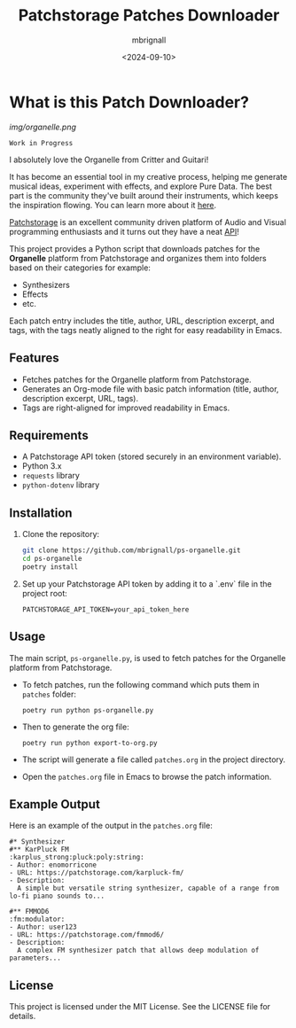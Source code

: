 #+TITLE: Patchstorage Patches Downloader
#+AUTHOR: mbrignall
#+DATE: <2024-09-10>

* What is this Patch Downloader?

[[img/organelle.png]]

~Work in Progress~

I absolutely love the Organelle from Critter and Guitari!

It has become an essential tool in my creative process, helping me generate musical ideas, experiment with effects, and explore Pure Data. The best part is the community they've built around their instruments, which keeps the inspiration flowing. You can learn more about it [[https://www.critterandguitari.com/organelle][here]].

[[https://patchstorage.com/][Patchstorage]] is an excellent community driven platform of Audio and Visual programming enthusiasts and it turns out they have a neat [[https://github.com/patchstorage/patchstorage-docs/wiki][API]]!

This project provides a Python script that downloads patches for the *Organelle* platform from Patchstorage and organizes them into folders based on their categories for example:

- Synthesizers
- Effects
- etc.

Each patch entry includes the title, author, URL, description excerpt, and tags, with the tags neatly aligned to the right for easy readability in Emacs.

** Features
- Fetches patches for the Organelle platform from Patchstorage.
- Generates an Org-mode file with basic patch information (title, author, description excerpt, URL, tags).
- Tags are right-aligned for improved readability in Emacs.

** Requirements
- A Patchstorage API token (stored securely in an environment variable).
- Python 3.x
- ~requests~ library
- ~python-dotenv~ library

** Installation

1. Clone the repository:
   #+begin_src bash
     git clone https://github.com/mbrignall/ps-organelle.git
     cd ps-organelle
     poetry install
   #+end_src

2. Set up your Patchstorage API token by adding it to a `.env` file in the project root:
   
   ~PATCHSTORAGE_API_TOKEN=your_api_token_here~
   
** Usage

The main script, =ps-organelle.py=, is used to fetch patches for the Organelle platform from Patchstorage.

- To fetch patches, run the following command which puts them in ~patches~ folder:

  ~poetry run python ps-organelle.py~

- Then to generate the org file:

  ~poetry run python export-to-org.py~

- The script will generate a file called =patches.org= in the project directory.

- Open the =patches.org= file in Emacs to browse the patch information.

** Example Output

Here is an example of the output in the =patches.org= file:

#+begin_src
#* Synthesizer
#** KarPluck FM                            :karplus_strong:pluck:poly:string:
- Author: enomorricone
- URL: https://patchstorage.com/karpluck-fm/
- Description:
  A simple but versatile string synthesizer, capable of a range from lo-fi piano sounds to...

#** FMMOD6                                                     :fm:modulator:
- Author: user123
- URL: https://patchstorage.com/fmmod6/
- Description:
  A complex FM synthesizer patch that allows deep modulation of parameters...
#+end_src

** License
This project is licensed under the MIT License. See the LICENSE file for details.
